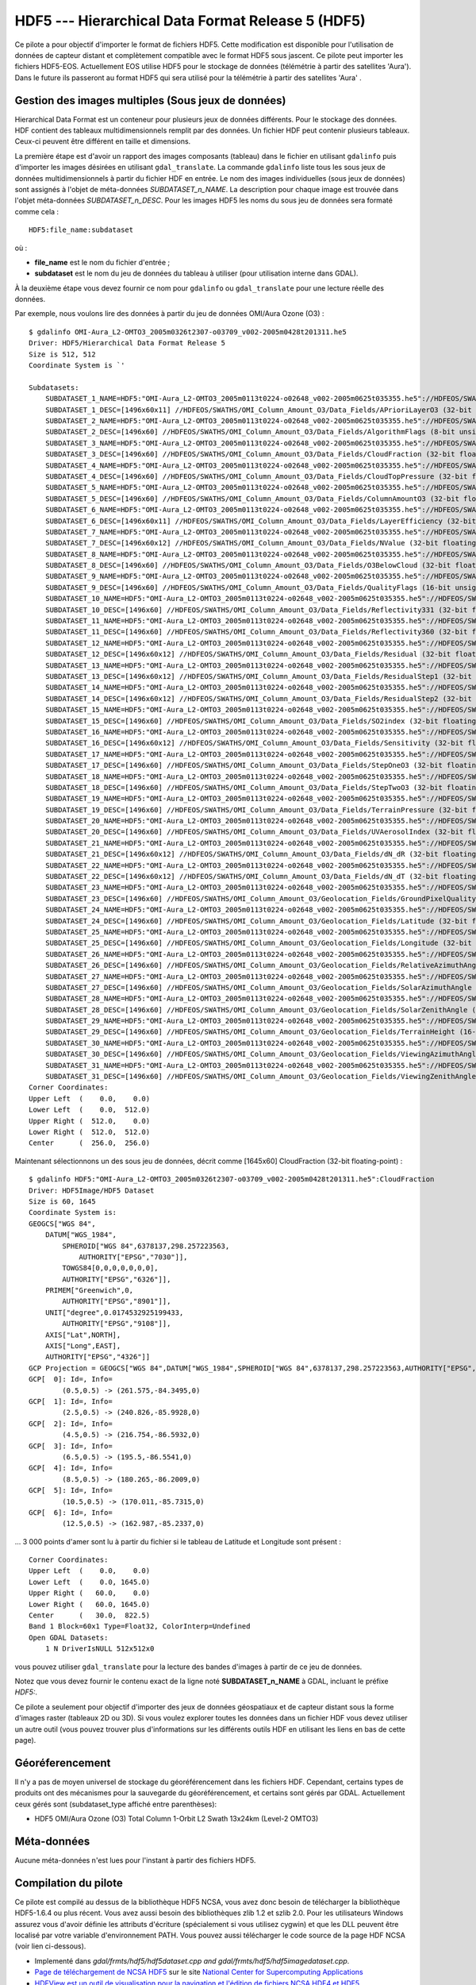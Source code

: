 .. _`gdal.gdal.formats.hdf5`:

===================================================
HDF5 --- Hierarchical Data Format Release 5 (HDF5)
===================================================

Ce pilote a pour objectif d'importer le format de fichiers HDF5. Cette 
modification est disponible pour l'utilisation de données de capteur distant et 
complètement compatible avec le format HDF5 sous jascent. Ce pilote peut importer 
les fichiers HDF5-EOS. Actuellement EOS utilise HDF5 pour le stockage de données 
(télémétrie à partir des satellites 'Aura'). Dans le future ils passeront au 
format HDF5 qui sera utilisé pour la télémétrie à partir des satellites 'Aura' .

Gestion des images multiples (Sous jeux de données)
=====================================================

Hierarchical Data Format est un conteneur pour plusieurs jeux de données 
différents. Pour le stockage des données. HDF contient des tableaux 
multidimensionnels remplit par des données. Un fichier HDF peut contenir 
plusieurs tableaux. Ceux-ci peuvent être différent en taille et dimensions.

La première étape est d'avoir un rapport des images composants (tableau) dans 
le fichier en utilisant ``gdalinfo`` puis d'importer les images désirées en 
utilisant ``gdal_translate``. La commande ``gdalinfo`` liste tous les sous jeux 
de données multidimensionnels à partir du fichier HDF en entrée. Le nom des 
images individuelles (sous jeux de données) sont assignés à l'objet de 
méta-données *SUBDATASET_n_NAME*. La description pour chaque image est trouvée 
dans l'objet méta-données *SUBDATASET_n_DESC*. Pour les images HDF5 les noms 
du sous jeu de données sera formaté comme cela :

::
    
    HDF5:file_name:subdataset

où :

* **file_name** est le nom du fichier d'entrée ;
* **subdataset** est le nom du jeu de données du tableau à utiliser (pour 
  utilisation interne dans GDAL).

À la deuxième étape vous devez fournir ce nom pour ``gdalinfo`` ou 
``gdal_translate`` pour une lecture réelle des données.

Par exemple, nous voulons lire des données à partir du jeu de données OMI/Aura 
Ozone (O3) :

::
    
    $ gdalinfo OMI-Aura_L2-OMTO3_2005m0326t2307-o03709_v002-2005m0428t201311.he5
    Driver: HDF5/Hierarchical Data Format Release 5
    Size is 512, 512
    Coordinate System is `'

    Subdatasets:
        SUBDATASET_1_NAME=HDF5:"OMI-Aura_L2-OMTO3_2005m0113t0224-o02648_v002-2005m0625t035355.he5"://HDFEOS/SWATHS/OMI_Column_Amount_O3/Data_Fields/APrioriLayerO3
        SUBDATASET_1_DESC=[1496x60x11] //HDFEOS/SWATHS/OMI_Column_Amount_O3/Data_Fields/APrioriLayerO3 (32-bit floating-point)
        SUBDATASET_2_NAME=HDF5:"OMI-Aura_L2-OMTO3_2005m0113t0224-o02648_v002-2005m0625t035355.he5"://HDFEOS/SWATHS/OMI_Column_Amount_O3/Data_Fields/AlgorithmFlags
        SUBDATASET_2_DESC=[1496x60] //HDFEOS/SWATHS/OMI_Column_Amount_O3/Data_Fields/AlgorithmFlags (8-bit unsigned character)
        SUBDATASET_3_NAME=HDF5:"OMI-Aura_L2-OMTO3_2005m0113t0224-o02648_v002-2005m0625t035355.he5"://HDFEOS/SWATHS/OMI_Column_Amount_O3/Data_Fields/CloudFraction
        SUBDATASET_3_DESC=[1496x60] //HDFEOS/SWATHS/OMI_Column_Amount_O3/Data_Fields/CloudFraction (32-bit floating-point)
        SUBDATASET_4_NAME=HDF5:"OMI-Aura_L2-OMTO3_2005m0113t0224-o02648_v002-2005m0625t035355.he5"://HDFEOS/SWATHS/OMI_Column_Amount_O3/Data_Fields/CloudTopPressure
        SUBDATASET_4_DESC=[1496x60] //HDFEOS/SWATHS/OMI_Column_Amount_O3/Data_Fields/CloudTopPressure (32-bit floating-point)
        SUBDATASET_5_NAME=HDF5:"OMI-Aura_L2-OMTO3_2005m0113t0224-o02648_v002-2005m0625t035355.he5"://HDFEOS/SWATHS/OMI_Column_Amount_O3/Data_Fields/ColumnAmountO3
        SUBDATASET_5_DESC=[1496x60] //HDFEOS/SWATHS/OMI_Column_Amount_O3/Data_Fields/ColumnAmountO3 (32-bit floating-point)
        SUBDATASET_6_NAME=HDF5:"OMI-Aura_L2-OMTO3_2005m0113t0224-o02648_v002-2005m0625t035355.he5"://HDFEOS/SWATHS/OMI_Column_Amount_O3/Data_Fields/LayerEfficiency
        SUBDATASET_6_DESC=[1496x60x11] //HDFEOS/SWATHS/OMI_Column_Amount_O3/Data_Fields/LayerEfficiency (32-bit floating-point)
        SUBDATASET_7_NAME=HDF5:"OMI-Aura_L2-OMTO3_2005m0113t0224-o02648_v002-2005m0625t035355.he5"://HDFEOS/SWATHS/OMI_Column_Amount_O3/Data_Fields/NValue
        SUBDATASET_7_DESC=[1496x60x12] //HDFEOS/SWATHS/OMI_Column_Amount_O3/Data_Fields/NValue (32-bit floating-point)
        SUBDATASET_8_NAME=HDF5:"OMI-Aura_L2-OMTO3_2005m0113t0224-o02648_v002-2005m0625t035355.he5"://HDFEOS/SWATHS/OMI_Column_Amount_O3/Data_Fields/O3BelowCloud
        SUBDATASET_8_DESC=[1496x60] //HDFEOS/SWATHS/OMI_Column_Amount_O3/Data_Fields/O3BelowCloud (32-bit floating-point)
        SUBDATASET_9_NAME=HDF5:"OMI-Aura_L2-OMTO3_2005m0113t0224-o02648_v002-2005m0625t035355.he5"://HDFEOS/SWATHS/OMI_Column_Amount_O3/Data_Fields/QualityFlags
        SUBDATASET_9_DESC=[1496x60] //HDFEOS/SWATHS/OMI_Column_Amount_O3/Data_Fields/QualityFlags (16-bit unsigned integer)
        SUBDATASET_10_NAME=HDF5:"OMI-Aura_L2-OMTO3_2005m0113t0224-o02648_v002-2005m0625t035355.he5"://HDFEOS/SWATHS/OMI_Column_Amount_O3/Data_Fields/Reflectivity331
        SUBDATASET_10_DESC=[1496x60] //HDFEOS/SWATHS/OMI_Column_Amount_O3/Data_Fields/Reflectivity331 (32-bit floating-point)
        SUBDATASET_11_NAME=HDF5:"OMI-Aura_L2-OMTO3_2005m0113t0224-o02648_v002-2005m0625t035355.he5"://HDFEOS/SWATHS/OMI_Column_Amount_O3/Data_Fields/Reflectivity360
        SUBDATASET_11_DESC=[1496x60] //HDFEOS/SWATHS/OMI_Column_Amount_O3/Data_Fields/Reflectivity360 (32-bit floating-point)
        SUBDATASET_12_NAME=HDF5:"OMI-Aura_L2-OMTO3_2005m0113t0224-o02648_v002-2005m0625t035355.he5"://HDFEOS/SWATHS/OMI_Column_Amount_O3/Data_Fields/Residual
        SUBDATASET_12_DESC=[1496x60x12] //HDFEOS/SWATHS/OMI_Column_Amount_O3/Data_Fields/Residual (32-bit floating-point)
        SUBDATASET_13_NAME=HDF5:"OMI-Aura_L2-OMTO3_2005m0113t0224-o02648_v002-2005m0625t035355.he5"://HDFEOS/SWATHS/OMI_Column_Amount_O3/Data_Fields/ResidualStep1
        SUBDATASET_13_DESC=[1496x60x12] //HDFEOS/SWATHS/OMI_Column_Amount_O3/Data_Fields/ResidualStep1 (32-bit floating-point)
        SUBDATASET_14_NAME=HDF5:"OMI-Aura_L2-OMTO3_2005m0113t0224-o02648_v002-2005m0625t035355.he5"://HDFEOS/SWATHS/OMI_Column_Amount_O3/Data_Fields/ResidualStep2
        SUBDATASET_14_DESC=[1496x60x12] //HDFEOS/SWATHS/OMI_Column_Amount_O3/Data_Fields/ResidualStep2 (32-bit floating-point)
        SUBDATASET_15_NAME=HDF5:"OMI-Aura_L2-OMTO3_2005m0113t0224-o02648_v002-2005m0625t035355.he5"://HDFEOS/SWATHS/OMI_Column_Amount_O3/Data_Fields/SO2index
        SUBDATASET_15_DESC=[1496x60] //HDFEOS/SWATHS/OMI_Column_Amount_O3/Data_Fields/SO2index (32-bit floating-point)
        SUBDATASET_16_NAME=HDF5:"OMI-Aura_L2-OMTO3_2005m0113t0224-o02648_v002-2005m0625t035355.he5"://HDFEOS/SWATHS/OMI_Column_Amount_O3/Data_Fields/Sensitivity
        SUBDATASET_16_DESC=[1496x60x12] //HDFEOS/SWATHS/OMI_Column_Amount_O3/Data_Fields/Sensitivity (32-bit floating-point)
        SUBDATASET_17_NAME=HDF5:"OMI-Aura_L2-OMTO3_2005m0113t0224-o02648_v002-2005m0625t035355.he5"://HDFEOS/SWATHS/OMI_Column_Amount_O3/Data_Fields/StepOneO3
        SUBDATASET_17_DESC=[1496x60] //HDFEOS/SWATHS/OMI_Column_Amount_O3/Data_Fields/StepOneO3 (32-bit floating-point)
        SUBDATASET_18_NAME=HDF5:"OMI-Aura_L2-OMTO3_2005m0113t0224-o02648_v002-2005m0625t035355.he5"://HDFEOS/SWATHS/OMI_Column_Amount_O3/Data_Fields/StepTwoO3
        SUBDATASET_18_DESC=[1496x60] //HDFEOS/SWATHS/OMI_Column_Amount_O3/Data_Fields/StepTwoO3 (32-bit floating-point)
        SUBDATASET_19_NAME=HDF5:"OMI-Aura_L2-OMTO3_2005m0113t0224-o02648_v002-2005m0625t035355.he5"://HDFEOS/SWATHS/OMI_Column_Amount_O3/Data_Fields/TerrainPressure
        SUBDATASET_19_DESC=[1496x60] //HDFEOS/SWATHS/OMI_Column_Amount_O3/Data_Fields/TerrainPressure (32-bit floating-point)
        SUBDATASET_20_NAME=HDF5:"OMI-Aura_L2-OMTO3_2005m0113t0224-o02648_v002-2005m0625t035355.he5"://HDFEOS/SWATHS/OMI_Column_Amount_O3/Data_Fields/UVAerosolIndex
        SUBDATASET_20_DESC=[1496x60] //HDFEOS/SWATHS/OMI_Column_Amount_O3/Data_Fields/UVAerosolIndex (32-bit floating-point)
        SUBDATASET_21_NAME=HDF5:"OMI-Aura_L2-OMTO3_2005m0113t0224-o02648_v002-2005m0625t035355.he5"://HDFEOS/SWATHS/OMI_Column_Amount_O3/Data_Fields/dN_dR
        SUBDATASET_21_DESC=[1496x60x12] //HDFEOS/SWATHS/OMI_Column_Amount_O3/Data_Fields/dN_dR (32-bit floating-point)
        SUBDATASET_22_NAME=HDF5:"OMI-Aura_L2-OMTO3_2005m0113t0224-o02648_v002-2005m0625t035355.he5"://HDFEOS/SWATHS/OMI_Column_Amount_O3/Data_Fields/dN_dT
        SUBDATASET_22_DESC=[1496x60x12] //HDFEOS/SWATHS/OMI_Column_Amount_O3/Data_Fields/dN_dT (32-bit floating-point)
        SUBDATASET_23_NAME=HDF5:"OMI-Aura_L2-OMTO3_2005m0113t0224-o02648_v002-2005m0625t035355.he5"://HDFEOS/SWATHS/OMI_Column_Amount_O3/Geolocation_Fields/GroundPixelQualityFlags
        SUBDATASET_23_DESC=[1496x60] //HDFEOS/SWATHS/OMI_Column_Amount_O3/Geolocation_Fields/GroundPixelQualityFlags (16-bit unsigned integer)
        SUBDATASET_24_NAME=HDF5:"OMI-Aura_L2-OMTO3_2005m0113t0224-o02648_v002-2005m0625t035355.he5"://HDFEOS/SWATHS/OMI_Column_Amount_O3/Geolocation_Fields/Latitude
        SUBDATASET_24_DESC=[1496x60] //HDFEOS/SWATHS/OMI_Column_Amount_O3/Geolocation_Fields/Latitude (32-bit floating-point)
        SUBDATASET_25_NAME=HDF5:"OMI-Aura_L2-OMTO3_2005m0113t0224-o02648_v002-2005m0625t035355.he5"://HDFEOS/SWATHS/OMI_Column_Amount_O3/Geolocation_Fields/Longitude
        SUBDATASET_25_DESC=[1496x60] //HDFEOS/SWATHS/OMI_Column_Amount_O3/Geolocation_Fields/Longitude (32-bit floating-point)
        SUBDATASET_26_NAME=HDF5:"OMI-Aura_L2-OMTO3_2005m0113t0224-o02648_v002-2005m0625t035355.he5"://HDFEOS/SWATHS/OMI_Column_Amount_O3/Geolocation_Fields/RelativeAzimuthAngle
        SUBDATASET_26_DESC=[1496x60] //HDFEOS/SWATHS/OMI_Column_Amount_O3/Geolocation_Fields/RelativeAzimuthAngle (32-bit floating-point)
        SUBDATASET_27_NAME=HDF5:"OMI-Aura_L2-OMTO3_2005m0113t0224-o02648_v002-2005m0625t035355.he5"://HDFEOS/SWATHS/OMI_Column_Amount_O3/Geolocation_Fields/SolarAzimuthAngle
        SUBDATASET_27_DESC=[1496x60] //HDFEOS/SWATHS/OMI_Column_Amount_O3/Geolocation_Fields/SolarAzimuthAngle (32-bit floating-point)
        SUBDATASET_28_NAME=HDF5:"OMI-Aura_L2-OMTO3_2005m0113t0224-o02648_v002-2005m0625t035355.he5"://HDFEOS/SWATHS/OMI_Column_Amount_O3/Geolocation_Fields/SolarZenithAngle
        SUBDATASET_28_DESC=[1496x60] //HDFEOS/SWATHS/OMI_Column_Amount_O3/Geolocation_Fields/SolarZenithAngle (32-bit floating-point)
        SUBDATASET_29_NAME=HDF5:"OMI-Aura_L2-OMTO3_2005m0113t0224-o02648_v002-2005m0625t035355.he5"://HDFEOS/SWATHS/OMI_Column_Amount_O3/Geolocation_Fields/TerrainHeight
        SUBDATASET_29_DESC=[1496x60] //HDFEOS/SWATHS/OMI_Column_Amount_O3/Geolocation_Fields/TerrainHeight (16-bit integer)
        SUBDATASET_30_NAME=HDF5:"OMI-Aura_L2-OMTO3_2005m0113t0224-o02648_v002-2005m0625t035355.he5"://HDFEOS/SWATHS/OMI_Column_Amount_O3/Geolocation_Fields/ViewingAzimuthAngle
        SUBDATASET_30_DESC=[1496x60] //HDFEOS/SWATHS/OMI_Column_Amount_O3/Geolocation_Fields/ViewingAzimuthAngle (32-bit floating-point)
        SUBDATASET_31_NAME=HDF5:"OMI-Aura_L2-OMTO3_2005m0113t0224-o02648_v002-2005m0625t035355.he5"://HDFEOS/SWATHS/OMI_Column_Amount_O3/Geolocation_Fields/ViewingZenithAngle
        SUBDATASET_31_DESC=[1496x60] //HDFEOS/SWATHS/OMI_Column_Amount_O3/Geolocation_Fields/ViewingZenithAngle (32-bit floating-point)
    Corner Coordinates:
    Upper Left  (    0.0,    0.0)
    Lower Left  (    0.0,  512.0)
    Upper Right (  512.0,    0.0)
    Lower Right (  512.0,  512.0)
    Center      (  256.0,  256.0)

Maintenant sélectionnons un des sous jeu de données, décrit comme [1645x60] 
CloudFraction (32-bit floating-point) :

::
    
    $ gdalinfo HDF5:"OMI-Aura_L2-OMTO3_2005m0326t2307-o03709_v002-2005m0428t201311.he5":CloudFraction 
    Driver: HDF5Image/HDF5 Dataset
    Size is 60, 1645
    Coordinate System is:
    GEOGCS["WGS 84",
        DATUM["WGS_1984",
            SPHEROID["WGS 84",6378137,298.257223563,
                AUTHORITY["EPSG","7030"]],
            TOWGS84[0,0,0,0,0,0,0],
            AUTHORITY["EPSG","6326"]],
        PRIMEM["Greenwich",0,
            AUTHORITY["EPSG","8901"]],
        UNIT["degree",0.0174532925199433,
            AUTHORITY["EPSG","9108"]],
        AXIS["Lat",NORTH],
        AXIS["Long",EAST],
        AUTHORITY["EPSG","4326"]]
    GCP Projection = GEOGCS["WGS 84",DATUM["WGS_1984",SPHEROID["WGS 84",6378137,298.257223563,AUTHORITY["EPSG","7030"]],TOWGS84[0,0,0,0,0,0,0],AUTHORITY["EPSG","6326"]],PRIMEM["Greenwich",0,AUTHORITY["EPSG","8901"]],UNIT["degree",0.0174532925199433,AUTHORITY["EPSG","9108"]],AXIS["Lat",NORTH],AXIS["Long",EAST],AUTHORITY["EPSG","4326"]]
    GCP[  0]: Id=, Info=
            (0.5,0.5) -> (261.575,-84.3495,0)
    GCP[  1]: Id=, Info=
            (2.5,0.5) -> (240.826,-85.9928,0)
    GCP[  2]: Id=, Info=
            (4.5,0.5) -> (216.754,-86.5932,0)
    GCP[  3]: Id=, Info=
            (6.5,0.5) -> (195.5,-86.5541,0)
    GCP[  4]: Id=, Info=
            (8.5,0.5) -> (180.265,-86.2009,0)
    GCP[  5]: Id=, Info=
            (10.5,0.5) -> (170.011,-85.7315,0)
    GCP[  6]: Id=, Info=
            (12.5,0.5) -> (162.987,-85.2337,0)


... 3 000 points d'amer sont lu à partir du fichier si le tableau de Latitude et Longitude sont présent :

::
    
    Corner Coordinates:
    Upper Left  (    0.0,    0.0)
    Lower Left  (    0.0, 1645.0)
    Upper Right (   60.0,    0.0)
    Lower Right (   60.0, 1645.0)
    Center      (   30.0,  822.5)
    Band 1 Block=60x1 Type=Float32, ColorInterp=Undefined
    Open GDAL Datasets:
        1 N DriverIsNULL 512x512x0


vous pouvez utiliser ``gdal_translate`` pour la lecture des bandes d'images à 
partir de ce jeu de données.

Notez que vous devez fournir le contenu exact de la ligne noté 
**SUBDATASET_n_NAME** à GDAL, incluant le préfixe *HDF5:*.

Ce pilote a seulement pour objectif d'importer des jeux de données géospatiaux 
et de capteur distant sous la forme d'images raster (tableaux 2D ou 3D). Si vous 
voulez explorer toutes les données dans un fichier HDF vous devez utiliser un 
autre outil (vous pouvez trouver plus d'informations sur les différents outils 
HDF en utilisant les liens en bas de cette page).

Géoréferencement
=================

Il n'y a pas de moyen universel de stockage du géoréférencement dans les 
fichiers HDF. Cependant, certains types de produits ont des mécanismes pour la 
sauvegarde du géoréférencement, et certains sont gérés par GDAL. Actuellement 
ceux gérés sont (subdataset_type affiché entre parenthèses):

* HDF5 OMI/Aura Ozone (O3) Total Column 1-Orbit L2 Swath 13x24km (Level-2 OMTO3) 

Méta-données
=============

Aucune méta-données n'est lues pour l'instant à partir des fichiers HDF5.

Compilation du pilote
======================

Ce pilote est compilé au dessus de la bibliothèque HDF5 NCSA, vous avez donc 
besoin de télécharger la bibliothèque HDF5-1.6.4 ou plus récent. Vous avez aussi 
besoin des bibliothèques zlib 1.2 et szlib 2.0. Pour les utilisateurs Windows 
assurez vous d'avoir définie les attributs d'écriture (spécialement si vous 
utilisez cygwin) et que les DLL peuvent être localisé par votre variable 
d'environnement PATH. Vous pouvez aussi télécharger le code source de la page 
HDF NCSA (voir lien ci-dessous).

.. seealso::

* Implementé dans *gdal/frmts/hdf5/hdf5dataset.cpp and gdal/frmts/hdf5/hdf5imagedataset.cpp*.
* `Page de téléchargement de NCSA HDF5 <http://hdf.ncsa.uiuc.edu/HDF5/release/obtain5.html>`_ 
  sur le site `National Center for Supercomputing Applications <http://www.ncsa.uiuc.edu/>`_
* `HDFView est un outil de visualisation pour la navigation et l'édition de fichiers NCSA HDF4 et HDF5 <http://hdf.ncsa.uiuc.edu/hdf-java-html/hdfview/>`_.
* Documentation pour les produits individuels, géré par ce pilote :
  - `Aura OMI Total Ozone Data Product-OMTO3 <http:*disc.gsfc.nasa.gov/Aura/OMI/omto3.shtml>`_ 

.. yjacolin at free.fr, Yves Jacolin - 2011/08/08 (trunk 17235)